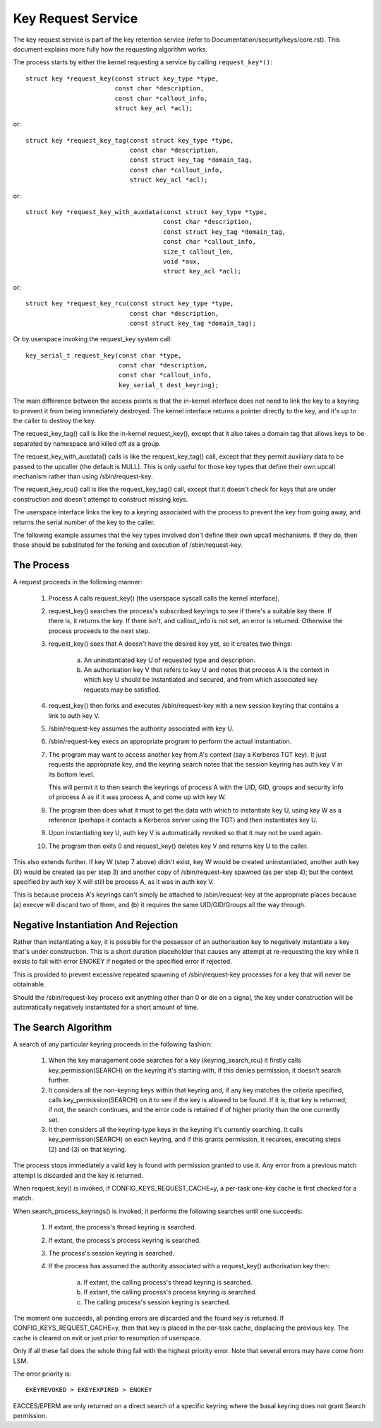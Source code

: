 ===================
Key Request Service
===================

The key request service is part of the key retention service (refer to
Documentation/security/keys/core.rst).  This document explains more fully how
the requesting algorithm works.

The process starts by either the kernel requesting a service by calling
``request_key*()``::

	struct key *request_key(const struct key_type *type,
				const char *description,
				const char *callout_info,
				struct key_acl *acl);

or::

	struct key *request_key_tag(const struct key_type *type,
				    const char *description,
				    const struct key_tag *domain_tag,
				    const char *callout_info,
				    struct key_acl *acl);

or::

	struct key *request_key_with_auxdata(const struct key_type *type,
					     const char *description,
					     const struct key_tag *domain_tag,
					     const char *callout_info,
					     size_t callout_len,
					     void *aux,
					     struct key_acl *acl);

or::

	struct key *request_key_rcu(const struct key_type *type,
				    const char *description,
				    const struct key_tag *domain_tag);

Or by userspace invoking the request_key system call::

	key_serial_t request_key(const char *type,
				 const char *description,
				 const char *callout_info,
				 key_serial_t dest_keyring);

The main difference between the access points is that the in-kernel interface
does not need to link the key to a keyring to prevent it from being immediately
destroyed.  The kernel interface returns a pointer directly to the key, and
it's up to the caller to destroy the key.

The request_key_tag() call is like the in-kernel request_key(), except that it
also takes a domain tag that allows keys to be separated by namespace and
killed off as a group.

The request_key_with_auxdata() calls is like the request_key_tag() call, except
that they permit auxiliary data to be passed to the upcaller (the default is
NULL).  This is only useful for those key types that define their own upcall
mechanism rather than using /sbin/request-key.

The request_key_rcu() call is like the request_key_tag() call, except that it
doesn't check for keys that are under construction and doesn't attempt to
construct missing keys.

The userspace interface links the key to a keyring associated with the process
to prevent the key from going away, and returns the serial number of the key to
the caller.


The following example assumes that the key types involved don't define their
own upcall mechanisms.  If they do, then those should be substituted for the
forking and execution of /sbin/request-key.


The Process
===========

A request proceeds in the following manner:

  1) Process A calls request_key() [the userspace syscall calls the kernel
     interface].

  2) request_key() searches the process's subscribed keyrings to see if there's
     a suitable key there.  If there is, it returns the key.  If there isn't,
     and callout_info is not set, an error is returned.  Otherwise the process
     proceeds to the next step.

  3) request_key() sees that A doesn't have the desired key yet, so it creates
     two things:

      a) An uninstantiated key U of requested type and description.

      b) An authorisation key V that refers to key U and notes that process A
     	 is the context in which key U should be instantiated and secured, and
     	 from which associated key requests may be satisfied.

  4) request_key() then forks and executes /sbin/request-key with a new session
     keyring that contains a link to auth key V.

  5) /sbin/request-key assumes the authority associated with key U.

  6) /sbin/request-key execs an appropriate program to perform the actual
     instantiation.

  7) The program may want to access another key from A's context (say a
     Kerberos TGT key).  It just requests the appropriate key, and the keyring
     search notes that the session keyring has auth key V in its bottom level.

     This will permit it to then search the keyrings of process A with the
     UID, GID, groups and security info of process A as if it was process A,
     and come up with key W.

  8) The program then does what it must to get the data with which to
     instantiate key U, using key W as a reference (perhaps it contacts a
     Kerberos server using the TGT) and then instantiates key U.

  9) Upon instantiating key U, auth key V is automatically revoked so that it
     may not be used again.

  10) The program then exits 0 and request_key() deletes key V and returns key
      U to the caller.

This also extends further.  If key W (step 7 above) didn't exist, key W would
be created uninstantiated, another auth key (X) would be created (as per step
3) and another copy of /sbin/request-key spawned (as per step 4); but the
context specified by auth key X will still be process A, as it was in auth key
V.

This is because process A's keyrings can't simply be attached to
/sbin/request-key at the appropriate places because (a) execve will discard two
of them, and (b) it requires the same UID/GID/Groups all the way through.


Negative Instantiation And Rejection
====================================

Rather than instantiating a key, it is possible for the possessor of an
authorisation key to negatively instantiate a key that's under construction.
This is a short duration placeholder that causes any attempt at re-requesting
the key while it exists to fail with error ENOKEY if negated or the specified
error if rejected.

This is provided to prevent excessive repeated spawning of /sbin/request-key
processes for a key that will never be obtainable.

Should the /sbin/request-key process exit anything other than 0 or die on a
signal, the key under construction will be automatically negatively
instantiated for a short amount of time.


The Search Algorithm
====================

A search of any particular keyring proceeds in the following fashion:

  1) When the key management code searches for a key (keyring_search_rcu) it
     firstly calls key_permission(SEARCH) on the keyring it's starting with,
     if this denies permission, it doesn't search further.

  2) It considers all the non-keyring keys within that keyring and, if any key
     matches the criteria specified, calls key_permission(SEARCH) on it to see
     if the key is allowed to be found.  If it is, that key is returned; if
     not, the search continues, and the error code is retained if of higher
     priority than the one currently set.

  3) It then considers all the keyring-type keys in the keyring it's currently
     searching.  It calls key_permission(SEARCH) on each keyring, and if this
     grants permission, it recurses, executing steps (2) and (3) on that
     keyring.

The process stops immediately a valid key is found with permission granted to
use it.  Any error from a previous match attempt is discarded and the key is
returned.

When request_key() is invoked, if CONFIG_KEYS_REQUEST_CACHE=y, a per-task
one-key cache is first checked for a match.

When search_process_keyrings() is invoked, it performs the following searches
until one succeeds:

  1) If extant, the process's thread keyring is searched.

  2) If extant, the process's process keyring is searched.

  3) The process's session keyring is searched.

  4) If the process has assumed the authority associated with a request_key()
     authorisation key then:

      a) If extant, the calling process's thread keyring is searched.

      b) If extant, the calling process's process keyring is searched.

      c) The calling process's session keyring is searched.

The moment one succeeds, all pending errors are discarded and the found key is
returned.  If CONFIG_KEYS_REQUEST_CACHE=y, then that key is placed in the
per-task cache, displacing the previous key.  The cache is cleared on exit or
just prior to resumption of userspace.

Only if all these fail does the whole thing fail with the highest priority
error.  Note that several errors may have come from LSM.

The error priority is::

	EKEYREVOKED > EKEYEXPIRED > ENOKEY

EACCES/EPERM are only returned on a direct search of a specific keyring where
the basal keyring does not grant Search permission.
